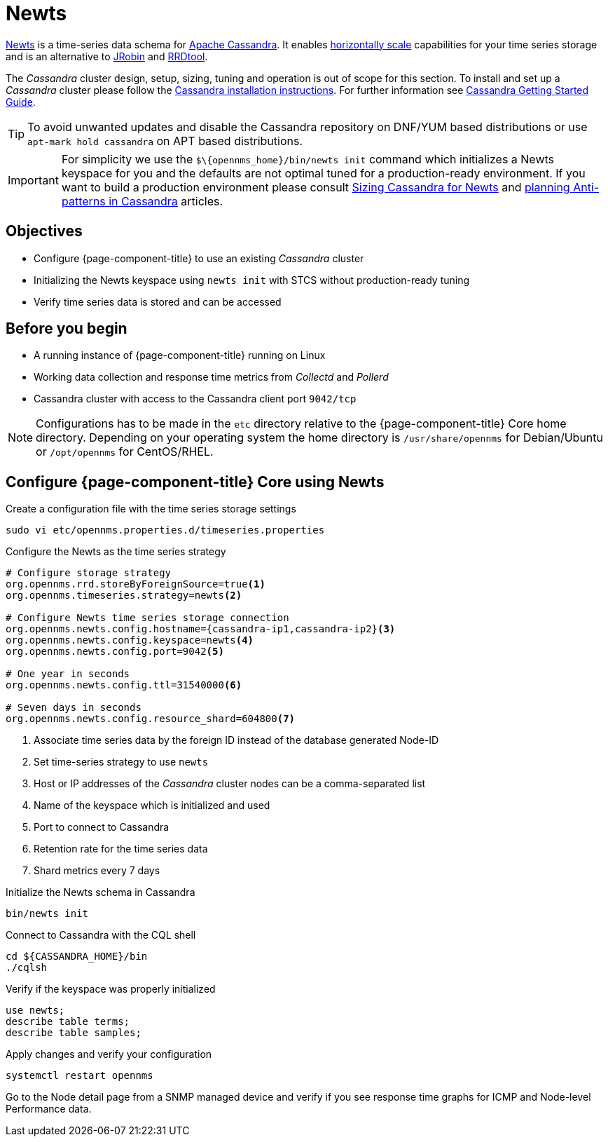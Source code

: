 [[newts]]
= Newts

link:http://newts.io/[Newts] is a time-series data schema for link:http://cassandra.apache.org/[Apache Cassandra].
It enables link:https://en.wikipedia.org/wiki/Scalability#Horizontal[horizontally scale] capabilities for your time series storage and is an alternative to link:http://www.opennms.org/wiki/JRobin[JRobin] and link:http://oss.oetiker.ch/rrdtool/[RRDtool].

The _Cassandra_ cluster design, setup, sizing, tuning and operation is out of scope for this section.
To install and set up a _Cassandra_ cluster please follow the link:http://cassandra.apache.org/download[Cassandra installation instructions].
For further information see link:https://cassandra.apache.org/doc/latest/getting_started/index.html[Cassandra Getting Started Guide].

TIP: To avoid unwanted updates and disable the Cassandra repository on DNF/YUM based distributions or use `apt-mark hold cassandra` on APT based distributions.

IMPORTANT: For simplicity we use the `$\\{opennms_home}/bin/newts init` command which initializes a Newts keyspace for you and the defaults are not optimal tuned for a production-ready environment.
           If you want to build a production environment please consult link:https://opennms.discourse.group/t/sizing-cassandra-for-newts/771[Sizing Cassandra for Newts] and link:https://docs.datastax.com/en/dse-planning/doc/planning/planningAntiPatterns.html[planning Anti-patterns in Cassandra] articles.

== Objectives

* Configure {page-component-title} to use an existing _Cassandra_ cluster
* Initializing the Newts keyspace using `newts init` with STCS without production-ready tuning
* Verify time series data is stored and can be accessed

== Before you begin

* A running instance of {page-component-title} running on Linux
* Working data collection and response time metrics from _Collectd_ and _Pollerd_
* Cassandra cluster with access to the Cassandra client port `9042/tcp`

NOTE: Configurations has to be made in the `etc` directory relative to the {page-component-title} Core home directory.
      Depending on your operating system the home directory is `/usr/share/opennms` for Debian/Ubuntu or `/opt/opennms` for CentOS/RHEL.

== Configure {page-component-title} Core using Newts

.Create a configuration file with the time series storage settings
[source, console]
----
sudo vi etc/opennms.properties.d/timeseries.properties
----

.Configure the Newts as the time series strategy
[source, timeseries.properties]
----
# Configure storage strategy
org.opennms.rrd.storeByForeignSource=true<1>
org.opennms.timeseries.strategy=newts<2>

# Configure Newts time series storage connection
org.opennms.newts.config.hostname={cassandra-ip1,cassandra-ip2}<3>
org.opennms.newts.config.keyspace=newts<4>
org.opennms.newts.config.port=9042<5>

# One year in seconds
org.opennms.newts.config.ttl=31540000<6>

# Seven days in seconds
org.opennms.newts.config.resource_shard=604800<7>
----

<1> Associate time series data by the foreign ID instead of the database generated Node-ID
<2> Set time-series strategy to use `newts`
<3> Host or IP addresses of the _Cassandra_ cluster nodes can be a comma-separated list
<4> Name of the keyspace which is initialized and used
<5> Port to connect to Cassandra
<6> Retention rate for the time series data
<7> Shard metrics every 7 days

.Initialize the Newts schema in Cassandra
[source, console]
----
bin/newts init
----

.Connect to Cassandra with the CQL shell
[source, console]
----
cd ${CASSANDRA_HOME}/bin
./cqlsh
----

.Verify if the keyspace was properly initialized
[source, console]
----
use newts;
describe table terms;
describe table samples;
----

.Apply changes and verify your configuration
[source, console]
----
systemctl restart opennms
----

Go to the Node detail page from a SNMP managed device and verify if you see response time graphs for ICMP and Node-level Performance data.
